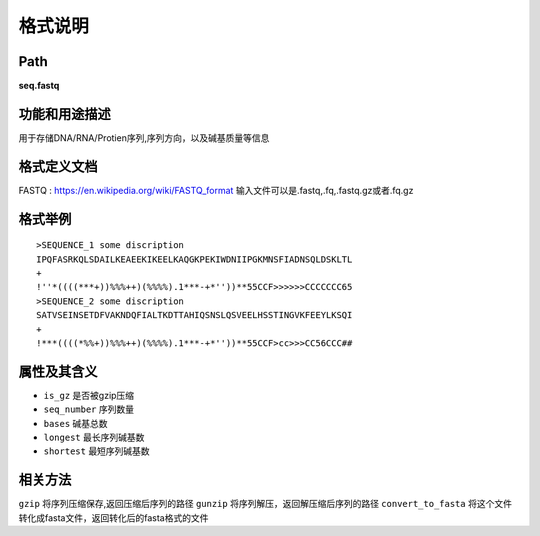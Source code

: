 
格式说明
==========================

Path
-----------

**seq.fastq**


功能和用途描述
-----------------------------------

用于存储DNA/RNA/Protien序列,序列方向，以及碱基质量等信息


格式定义文档
-----------------------------------

FASTQ : https://en.wikipedia.org/wiki/FASTQ_format
输入文件可以是.fastq,.fq,.fastq.gz或者.fq.gz

格式举例
-----------------------------------

::

    >SEQUENCE_1 some discription
    IPQFASRKQLSDAILKEAEEKIKEELKAQGKPEKIWDNIIPGKMNSFIADNSQLDSKLTL
    +
    !''*((((***+))%%%++)(%%%%).1***-+*''))**55CCF>>>>>>CCCCCCC65
    >SEQUENCE_2 some discription
    SATVSEINSETDFVAKNDQFIALTKDTTAHIQSNSLQSVEELHSSTINGVKFEEYLKSQI
    +
    !***((((*%%+))%%%++)(%%%%).1***-+*''))**55CCF>cc>>>CC56CCC##



属性及其含义
-----------------------------------

* ``is_gz``    是否被gzip压缩
* ``seq_number``    序列数量
* ``bases`` 碱基总数
* ``longest``   最长序列碱基数
* ``shortest``  最短序列碱基数


相关方法
-----------------------------------

``gzip``    将序列压缩保存,返回压缩后序列的路径
``gunzip``  将序列解压，返回解压缩后序列的路径
``convert_to_fasta``    将这个文件转化成fasta文件，返回转化后的fasta格式的文件
